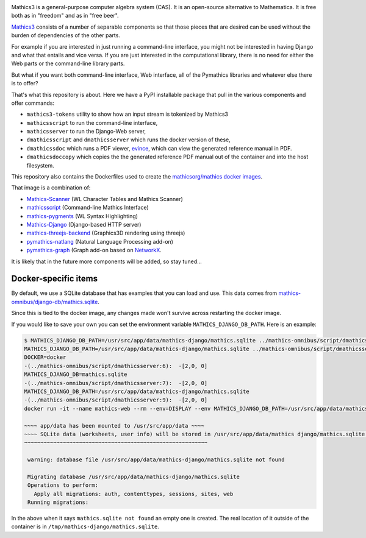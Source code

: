 |Pypi Installs| |Latest Version| |Supported Python Versions|

Mathics3 is a general-purpose computer algebra system (CAS). It is an open-source alternative to Mathematica. It is free both as in "freedom" and as in "free beer".

`Mathics3 <https://mathics.org>`_ consists of a number of separable components so that those pieces that are desired can be used without the burden of dependencies of the other parts.

For example if you are interested in just running a command-line interface, you might not be interested in having Django and what that entails and vice versa.
If you are just interested in the computational library, there is no need for either the Web parts or the command-line library parts.

But what if you want both command-line interface, Web interface, all of the Pymathics libraries and whatever else there is to offer?

That's what this repository is about. Here we have a PyPI installable package that pull in the various components and offer commands:

* ``mathics3-tokens`` utility to show how an input stream is tokenized by Mathics3
* ``mathicsscript`` to run the command-line interface,
* ``mathicsserver`` to run the Django-Web server,
* ``dmathicsscript`` and ``dmathicsserver`` which runs the docker version of these,
* ``dmathicssdoc`` which runs a PDF viewer, `evince <https://wiki.gnome.org/Apps/Evince>`_, which can view the generated reference manual in PDF.
* ``dmathicsdoccopy`` which copies the the generated reference PDF manual out of the container and into the host filesystem.

This repository also contains the Dockerfiles used to create the `mathicsorg/mathics docker images <https://hub.docker.com/repository/docker/mathicsorg/mathics>`_.

That image is a combination of:

* `Mathics-Scanner <https://github.com/Mathics3/mathics-scanner>`_ (WL Character Tables and Mathics Scanner)
* `mathicsscript <https://github.com/Mathics3/mathicsscript>`_ (Command-line Mathics Interface)
* `mathics-pygments <https://github.com/Mathics3/mathics-pygments>`_ (WL Syntax Highlighting)
* `Mathics-Django <https://github.com/Mathics3/Mathics-Django>`_ (Django-based HTTP server)
* `mathics-threejs-backend <https://github.com/Mathics3/mathics-threejs-backend>`_ (Graphics3D rendering using threejs)
* `pymathics-natlang <https://github.com/Mathics3/pymathics-natlang>`_ (Natural Language Processing add-on)
* `pymathics-graph <https://github.com/Mathics3/pymathics-graph>`_ (Graph add-on based on `NetworkX <https://networkx.org/>`_.

It is likely that in the future more components will be added, so stay tuned...

.. |Packaging status| image:: https://repology.org/badge/vertical-allrepos/Mathics-omnibus.svg
			    :target: https://repology.org/project/Mathics-omnibus/versions
.. |Latest Version| image:: https://badge.fury.io/py/Mathics-omnibus.svg
		 :target: https://badge.fury.io/py/Mathics-omnibus
.. |Pypi Installs| image:: https://pepy.tech/badge/Mathics-omnibus
.. |Supported Python Versions| image:: https://img.shields.io/pypi/pyversions/Mathics-omnibus.svg


Docker-specific items
---------------------

By default, we use a SQLite database that has examples that you can
load and use. This data comes from
`mathics-omnibus/django-db/mathics.sqlite <https://github.com/Mathics3/mathics-omnibus/tree/master/docker/django-db>`_.

Since this is tied to the docker image, any changes made won't survive
across restarting the docker image.

If you would like to save your own you can set the environment
variable ``MATHICS_DJANGO_DB_PATH``. Here is an example:


.. code:: bash

   $ MATHICS_DJANGO_DB_PATH=/usr/src/app/data/mathics-django/mathics.sqlite ../mathics-omnibus/script/dmathicsserver
   MATHICS_DJANGO_DB_PATH=/usr/src/app/data/mathics-django/mathics.sqlite ../mathics-omnibus/script/dmathicsserver^J-(../mathics-omnibus/script/dmathicsserver:5):  -[2,0, 0]
   DOCKER=docker
   -(../mathics-omnibus/script/dmathicsserver:6):  -[2,0, 0]
   MATHICS_DJANGO_DB=mathics.sqlite
   -(../mathics-omnibus/script/dmathicsserver:7):  -[2,0, 0]
   MATHICS_DJANGO_DB_PATH=/usr/src/app/data/mathics-django/mathics.sqlite
   -(../mathics-omnibus/script/dmathicsserver:9):  -[2,0, 0]
   docker run -it --name mathics-web --rm --env=DISPLAY --env MATHICS_DJANGO_DB_PATH=/usr/src/app/data/mathics-django/mathics.sqlite --workdir=/app --volume=/src/external-vcs/github/Mathics3/mathics-django:/app --volume=/tmp/.X11-unix:/tmp/.X11-unix:rw -p 8000:8000 -v /tmp:/usr/src/app/data mathicsorg/mathics --mode ui

   ~~~~ app/data has been mounted to /usr/src/app/data ~~~~
   ~~~~ SQLite data (worksheets, user info) will be stored in /usr/src/app/data/mathics django/mathics.sqlite ~~~~
   ~~~~~~~~~~~~~~~~~~~~~~~~~~~~~~~~~~~~~~~~~~~~~~~~~~~~~~~~~

    warning: database file /usr/src/app/data/mathics-django/mathics.sqlite not found

    Migrating database /usr/src/app/data/mathics-django/mathics.sqlite
    Operations to perform:
      Apply all migrations: auth, contenttypes, sessions, sites, web
    Running migrations:

In the above when it says ``mathics.sqlite not found`` an empty one is
created. The real location of it outside of the container is in
``/tmp/mathics-django/mathics.sqlite``.
